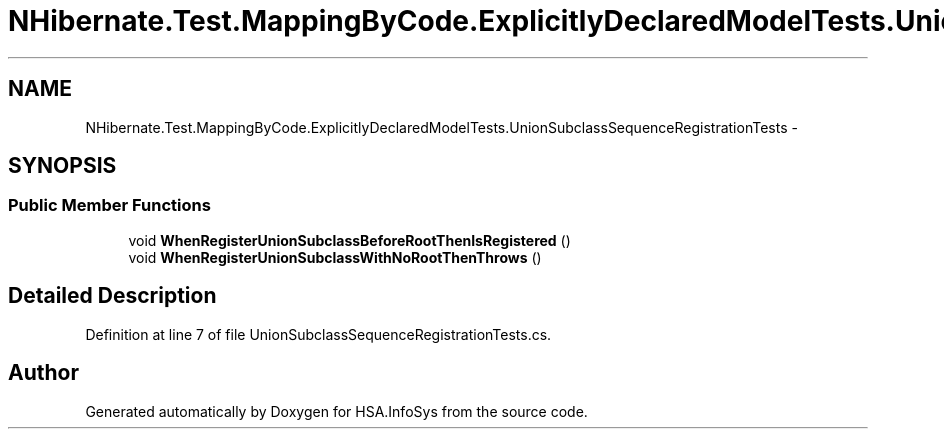 .TH "NHibernate.Test.MappingByCode.ExplicitlyDeclaredModelTests.UnionSubclassSequenceRegistrationTests" 3 "Fri Jul 5 2013" "Version 1.0" "HSA.InfoSys" \" -*- nroff -*-
.ad l
.nh
.SH NAME
NHibernate.Test.MappingByCode.ExplicitlyDeclaredModelTests.UnionSubclassSequenceRegistrationTests \- 
.SH SYNOPSIS
.br
.PP
.SS "Public Member Functions"

.in +1c
.ti -1c
.RI "void \fBWhenRegisterUnionSubclassBeforeRootThenIsRegistered\fP ()"
.br
.ti -1c
.RI "void \fBWhenRegisterUnionSubclassWithNoRootThenThrows\fP ()"
.br
.in -1c
.SH "Detailed Description"
.PP 
Definition at line 7 of file UnionSubclassSequenceRegistrationTests\&.cs\&.

.SH "Author"
.PP 
Generated automatically by Doxygen for HSA\&.InfoSys from the source code\&.
